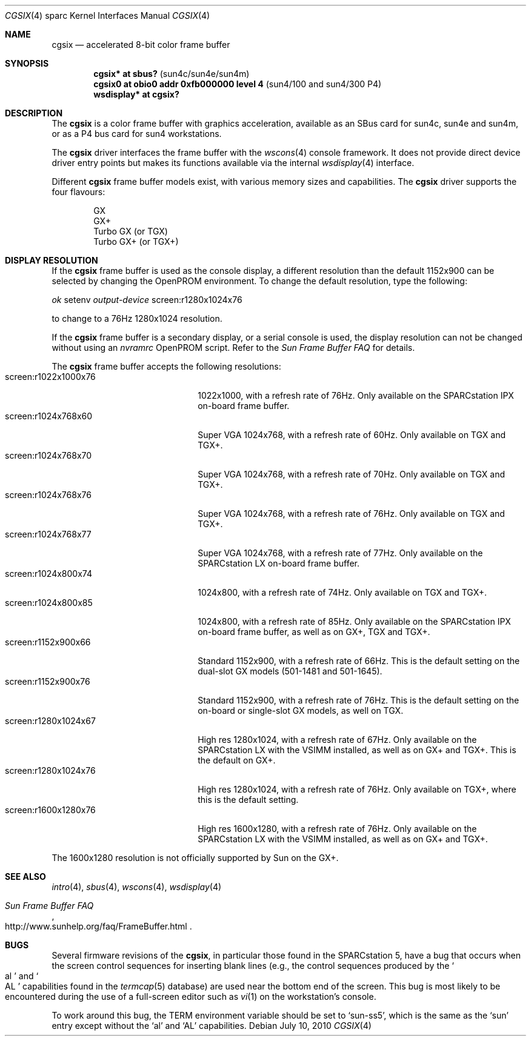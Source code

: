 .\"	$OpenBSD: cgsix.4,v 1.33 2010/07/10 19:38:39 miod Exp $
.\"	$NetBSD: cgsix.4,v 1.4 1998/06/11 08:32:20 fair Exp $
.\"
.\" Copyright 1994
.\"	The Regents of the University of California.  All rights reserved.
.\"
.\" This software was developed by the Computer Systems Engineering group
.\" at Lawrence Berkeley Laboratory under DARPA contract BG 91-66 and
.\" contributed to Berkeley.
.\"
.\" Redistribution and use in source and binary forms, with or without
.\" modification, are permitted provided that the following conditions
.\" are met:
.\" 1. Redistributions of source code must retain the above copyright
.\"    notice, this list of conditions and the following disclaimer.
.\" 2. Redistributions in binary form must reproduce the above copyright
.\"    notice, this list of conditions and the following disclaimer in the
.\"    documentation and/or other materials provided with the distribution.
.\" 3. Neither the name of the University nor the names of its contributors
.\"    may be used to endorse or promote products derived from this software
.\"    without specific prior written permission.
.\"
.\" THIS SOFTWARE IS PROVIDED BY THE REGENTS AND CONTRIBUTORS ``AS IS'' AND
.\" ANY EXPRESS OR IMPLIED WARRANTIES, INCLUDING, BUT NOT LIMITED TO, THE
.\" IMPLIED WARRANTIES OF MERCHANTABILITY AND FITNESS FOR A PARTICULAR PURPOSE
.\" ARE DISCLAIMED.  IN NO EVENT SHALL THE REGENTS OR CONTRIBUTORS BE LIABLE
.\" FOR ANY DIRECT, INDIRECT, INCIDENTAL, SPECIAL, EXEMPLARY, OR CONSEQUENTIAL
.\" DAMAGES (INCLUDING, BUT NOT LIMITED TO, PROCUREMENT OF SUBSTITUTE GOODS
.\" OR SERVICES; LOSS OF USE, DATA, OR PROFITS; OR BUSINESS INTERRUPTION)
.\" HOWEVER CAUSED AND ON ANY THEORY OF LIABILITY, WHETHER IN CONTRACT, STRICT
.\" LIABILITY, OR TORT (INCLUDING NEGLIGENCE OR OTHERWISE) ARISING IN ANY WAY
.\" OUT OF THE USE OF THIS SOFTWARE, EVEN IF ADVISED OF THE POSSIBILITY OF
.\" SUCH DAMAGE.
.\"
.\"	from: @(#)cgsix.4	8.1 (Berkeley) 2/16/94
.\"
.Dd $Mdocdate: July 10 2010 $
.Dt CGSIX 4 sparc
.Os
.Sh NAME
.Nm cgsix
.Nd accelerated 8-bit color frame buffer
.Sh SYNOPSIS
.Cd "cgsix* at sbus?                        " Pq "sun4c/sun4e/sun4m"
.Cd "cgsix0 at obio0 addr 0xfb000000 level 4" Pq "sun4/100 and sun4/300 P4"
.Cd "wsdisplay* at cgsix?"
.Sh DESCRIPTION
The
.Nm
is a color frame buffer with graphics acceleration,
available as an SBus card for sun4c, sun4e and sun4m, or as a P4 bus
card for sun4 workstations.
.Pp
The
.Nm
driver interfaces the frame buffer with the
.Xr wscons 4
console framework.
It does not provide direct device driver entry points
but makes its functions available via the internal
.Xr wsdisplay 4
interface.
.Pp
Different
.Nm
frame buffer models exist, with various memory sizes and capabilities.
The
.Nm
driver supports the four flavours:
.Pp
.Bl -item -offset indent -compact
.It
GX
.It
GX+
.It
Turbo GX (or TGX)
.It
Turbo GX+ (or TGX+)
.El
.Sh DISPLAY RESOLUTION
If the
.Nm
frame buffer is used as the console display, a different resolution than the
default 1152x900 can be selected by changing the OpenPROM environment.
To change the default resolution, type the following:
.Pp
.Em \   ok
setenv
.Em output-device
screen:r1280x1024x76
.Pp
to change to a 76Hz 1280x1024 resolution.
.Pp
If the
.Nm
frame buffer is a secondary display, or a serial console is used, the
display resolution can not be changed without using an
.Em nvramrc
OpenPROM script.
Refer to the
.Em Sun Frame Buffer FAQ
for details.
.Pp
The
.Nm
frame buffer accepts the following resolutions:
.Bl -tag -width screen:r1280x1024x76 -compact
.It screen:r1022x1000x76
1022x1000, with a refresh rate of 76Hz.
Only available on the SPARCstation IPX on-board frame buffer.
.It screen:r1024x768x60
Super VGA 1024x768, with a refresh rate of 60Hz.
Only available on TGX and TGX+.
.It screen:r1024x768x70
Super VGA 1024x768, with a refresh rate of 70Hz.
Only available on TGX and TGX+.
.It screen:r1024x768x76
Super VGA 1024x768, with a refresh rate of 76Hz.
Only available on TGX and TGX+.
.It screen:r1024x768x77
Super VGA 1024x768, with a refresh rate of 77Hz.
Only available on the SPARCstation LX on-board frame buffer.
.It screen:r1024x800x74
1024x800, with a refresh rate of 74Hz.
Only available on TGX and TGX+.
.It screen:r1024x800x85
1024x800, with a refresh rate of 85Hz.
Only available on the SPARCstation IPX on-board frame buffer,
as well as on GX+, TGX and TGX+.
.It screen:r1152x900x66
Standard 1152x900, with a refresh rate of 66Hz.
This is the default setting on the dual-slot GX models (501-1481 and 501-1645).
.It screen:r1152x900x76
Standard 1152x900, with a refresh rate of 76Hz.
This is the default setting on the on-board or single-slot GX models,
as well on TGX.
.It screen:r1280x1024x67
High res 1280x1024, with a refresh rate of 67Hz.
Only available on the SPARCstation LX with the VSIMM installed,
as well as on GX+ and TGX+.
This is the default on GX+.
.It screen:r1280x1024x76
High res 1280x1024, with a refresh rate of 76Hz.
Only available on TGX+, where this is the default setting.
.It screen:r1600x1280x76
High res 1600x1280, with a refresh rate of 76Hz.
Only available on the SPARCstation LX with the VSIMM installed,
as well as on GX+ and TGX+.
.El
.Pp
The 1600x1280 resolution is not officially supported by
.Tn Sun
on the GX+.
.Sh SEE ALSO
.Xr intro 4 ,
.Xr sbus 4 ,
.Xr wscons 4 ,
.Xr wsdisplay 4
.Rs
.%T Sun Frame Buffer FAQ
.%U http://www.sunhelp.org/faq/FrameBuffer.html
.Re
.Sh BUGS
Several firmware revisions of the
.Nm cgsix ,
in particular those found in the SPARCstation 5, have a
bug that occurs when the screen control sequences for inserting blank lines
(e.g., the control sequences produced by the
.So al Sc and So AL Sc
capabilities found in the
.Xr termcap 5
database) are used near the bottom end of the screen.
This bug is most likely to be encountered during the
use of a full-screen editor such as
.Xr vi 1
on the workstation's console.
.Pp
To work around this bug, the
.Ev TERM
environment variable should be set to
.Sq sun-ss5 ,
which is the same as the
.Sq sun
entry except without the
.Sq al
and
.Sq AL
capabilities.

